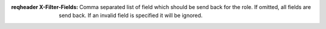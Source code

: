 :reqheader X-Filter-Fields: Comma separated list of field which
    should be send back for the role. If omitted, all fields
    are send back. If an invalid field is specified it will be
    ignored.
